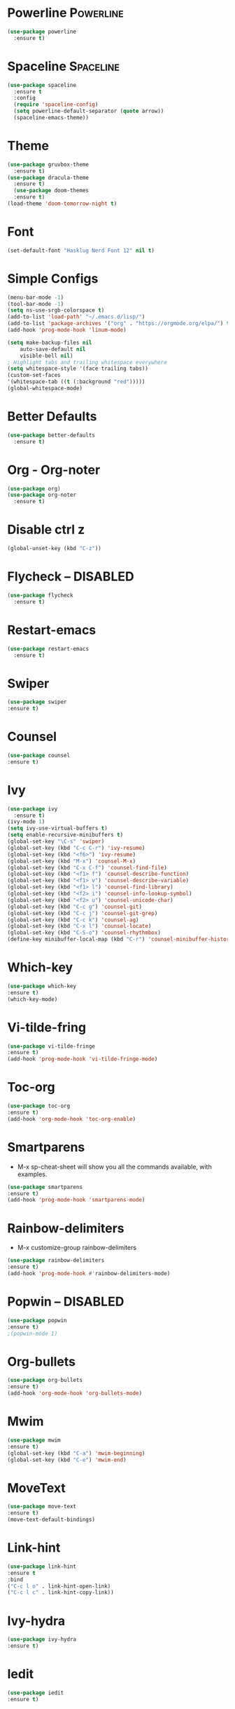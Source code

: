 * Powerline                                                       :Powerline:
#+BEGIN_SRC emacs-lisp
  (use-package powerline
    :ensure t)
#+END_SRC

* Spaceline                                                       :Spaceline:
#+BEGIN_SRC emacs-lisp
  (use-package spaceline
    :ensure t
    :config
    (require 'spaceline-config)
    (setq powerline-default-separator (quote arrow))
    (spaceline-emacs-theme))
#+END_SRC

* Theme
#+BEGIN_SRC emacs-lisp
  (use-package gruvbox-theme
    :ensure t)
  (use-package dracula-theme
    :ensure t)
    (use-package doom-themes
    :ensure t)
  (load-theme 'doom-tomorrow-night t)
#+END_SRC

* Font
#+BEGIN_SRC emacs-lisp
  (set-default-font "Hasklug Nerd Font 12" nil t)
#+END_SRC

* Simple Configs
#+BEGIN_SRC emacs-lisp
  (menu-bar-mode -1)
  (tool-bar-mode -1)
  (setq ns-use-srgb-colorspace t)
  (add-to-list 'load-path' "~/.emacs.d/lisp/")
  (add-to-list 'package-archives '("org" . "https://orgmode.org/elpa/") t)
  (add-hook 'prog-mode-hook 'linum-mode)

  (setq make-backup-files nil
      auto-save-default nil
      visible-bell nil)
  ; Highlight tabs and trailing whitespace everywhere
  (setq whitespace-style '(face trailing tabs))
  (custom-set-faces
  '(whitespace-tab ((t (:background "red")))))
  (global-whitespace-mode)
#+END_SRC

* Better Defaults
#+BEGIN_SRC emacs-lisp
  (use-package better-defaults
    :ensure t)
#+END_SRC

* Org - Org-noter
#+BEGIN_SRC emacs-lisp
  (use-package org)
  (use-package org-noter
    :ensure t)
#+END_SRC

* Disable ctrl z
#+BEGIN_SRC emacs-lisp
  (global-unset-key (kbd "C-z"))
#+END_SRC

* Flycheck -- DISABLED
#+BEGIN_SRC emacs-lisp
  (use-package flycheck
    :ensure t)

#+END_SRC

* Restart-emacs
#+BEGIN_SRC emacs-lisp
  (use-package restart-emacs
    :ensure t)
#+END_SRC
* Swiper
#+BEGIN_SRC emacs-lisp
(use-package swiper
:ensure t)
#+END_SRC
* Counsel
#+BEGIN_SRC emacs-lisp
(use-package counsel
:ensure t)
#+END_SRC
* Ivy
#+BEGIN_SRC emacs-lisp
  (use-package ivy
    :ensure t)
  (ivy-mode 1)
  (setq ivy-use-virtual-buffers t)
  (setq enable-recursive-minibuffers t)
  (global-set-key "\C-s" 'swiper)
  (global-set-key (kbd "C-c C-r") 'ivy-resume)
  (global-set-key (kbd "<f6>") 'ivy-resume)
  (global-set-key (kbd "M-x") 'counsel-M-x)
  (global-set-key (kbd "C-x C-f") 'counsel-find-file)
  (global-set-key (kbd "<f1> f") 'counsel-describe-function)
  (global-set-key (kbd "<f1> v") 'counsel-describe-variable)
  (global-set-key (kbd "<f1> l") 'counsel-find-library)
  (global-set-key (kbd "<f2> i") 'counsel-info-lookup-symbol)
  (global-set-key (kbd "<f2> u") 'counsel-unicode-char)
  (global-set-key (kbd "C-c g") 'counsel-git)
  (global-set-key (kbd "C-c j") 'counsel-git-grep)
  (global-set-key (kbd "C-c k") 'counsel-ag)
  (global-set-key (kbd "C-x l") 'counsel-locate)
  (global-set-key (kbd "C-S-o") 'counsel-rhythmbox)
  (define-key minibuffer-local-map (kbd "C-r") 'counsel-minibuffer-history)
#+END_SRC

* Which-key
#+BEGIN_SRC emacs-lisp
(use-package which-key
:ensure t)
(which-key-mode)
#+END_SRC

* Vi-tilde-fring
#+BEGIN_SRC emacs-lisp
(use-package vi-tilde-fringe
:ensure t)
(add-hook 'prog-mode-hook 'vi-tilde-fringe-mode)
#+END_SRC

* Toc-org
#+BEGIN_SRC emacs-lisp
(use-package toc-org
:ensure t)
(add-hook 'org-mode-hook 'toc-org-enable)
#+END_SRC

* Smartparens
  - M-x sp-cheat-sheet will show you all the commands available, with examples.
#+BEGIN_SRC emacs-lisp
(use-package smartparens
:ensure t)
(add-hook 'prog-mode-hook 'smartparens-mode)
#+END_SRC

* Rainbow-delimiters
  - M-x customize-group rainbow-delimiters
#+BEGIN_SRC emacs-lisp
(use-package rainbow-delimiters
:ensure t)
(add-hook 'prog-mode-hook #'rainbow-delimiters-mode)
#+END_SRC

* Popwin -- DISABLED
#+BEGIN_SRC emacs-lisp
(use-package popwin
:ensure t)
;(popwin-mode 1)
#+END_SRC

* Org-bullets
#+BEGIN_SRC emacs-lisp
(use-package org-bullets
:ensure t)
(add-hook 'org-mode-hook 'org-bullets-mode)
#+END_SRC

* Mwim
#+BEGIN_SRC emacs-lisp
(use-package mwim
:ensure t)
(global-set-key (kbd "C-a") 'mwim-beginning)
(global-set-key (kbd "C-e") 'mwim-end)
#+END_SRC

* MoveText
#+BEGIN_SRC emacs-lisp
(use-package move-text
:ensure t)
(move-text-default-bindings)
#+END_SRC

* Link-hint
#+BEGIN_SRC emacs-lisp
(use-package link-hint
:ensure t 
:bind
("C-c l o" . link-hint-open-link)
("C-c l c" . link-hint-copy-link))
#+END_SRC

* Ivy-hydra
#+BEGIN_SRC emacs-lisp
(use-package ivy-hydra
:ensure t)
#+END_SRC

* Iedit
#+BEGIN_SRC emacs-lisp
(use-package iedit
:ensure t)
#+END_SRC

* Hngry-delete
#+BEGIN_SRC emacs-lisp
(use-package hungry-delete
:ensure t)
(global-hungry-delete-mode)
#+END_SRC

* hl-todo
#+BEGIN_SRC emacs-lisp
(use-package hl-todo
:ensure t)
(add-hook 'prog-mode-hook 'hl-todo-mode)
#+END_SRC

* Highlight-parentheses
#+BEGIN_SRC emacs-lisp
(use-package highlight-parentheses
:ensure t)
(global-highlight-parentheses-mode)
#+END_SRC

* Highlight-numbers
#+BEGIN_SRC emacs-lisp
(use-package highlight-numbers
:ensure t)
(add-hook 'prog-mode-hook 'highlight-numbers-mode)
#+END_SRC

* Golden-ratio
#+BEGIN_SRC emacs-lisp
(use-package golden-ratio
:ensure t)
(golden-ratio-mode 1)
(setq golden-ratio-adjust-factor .8
      golden-ratio-wide-adjust-factor .8)
#+END_SRC

* Clean-aindent
#+BEGIN_SRC emacs-lisp
(use-package clean-aindent-mode
:ensure t)
(defun my-pkg-init()
  (electric-indent-mode -1)  ; no electric indent, auto-indent is sufficient
  (clean-aindent-mode t)
  (setq clean-aindent-is-simple-indent t)
  (define-key global-map (kbd "RET") 'newline-and-indent))
(add-hook 'after-init-hook 'my-pkg-init)
#+END_SRC

* Column-enforce-mode
#+BEGIN_SRC emacs-lisp
(use-package column-enforce-mode
:ensure t)
(add-hook 'prog-mode-hook 'column-enforce-mode)
#+END_SRC

* Anzu
#+BEGIN_SRC emacs-lisp
(use-package anzu
:ensure t)
(global-anzu-mode +1)
#+END_SRC

* Fill-columns-indicator
  - To toggle graphical indication of the fill column in a buffer,
  use the command fci-mode.
#+BEGIN_SRC emacs-lisp
(use-package fill-column-indicator
:ensure t)
#+END_SRC

* Diminish
#+BEGIN_SRC emacs-lisp
(use-package diminish
:ensure t)
(diminish 'anzu-mode)
(diminish 'ivy-mode)
(diminish 'golden-ratio-mode)
(diminish 'which-key-mode)
(diminish 'highlight-parentheses-mode)
(diminish 'flycheck-mode)
(diminish 'hungry-delete-mode)
(diminish 'column-enforce-mode)
(diminish 'smartparens-mode)
(diminish 'vi-tilde-fringe-mode)
#+END_SRC

* Ace-window
#+BEGIN_SRC emacs-lisp
(use-package ace-window
:ensure t)
(global-set-key (kbd "M-o") 'ace-window)
#+END_SRC

* Haskell
#+BEGIN_SRC emacs-lisp
(use-package haskell-mode
:ensure t)
#+END_SRC

* Exec-path-from-shell
#+BEGIN_SRC emacs-lisp
(use-package exec-path-from-shell
:ensure t)
(when (memq window-system '(mac ns x))
  (exec-path-from-shell-initialize))
#+END_SRC
